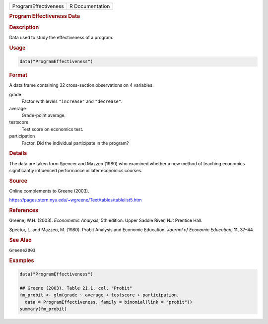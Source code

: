 .. container::

   ==================== ===============
   ProgramEffectiveness R Documentation
   ==================== ===============

   .. rubric:: Program Effectiveness Data
      :name: ProgramEffectiveness

   .. rubric:: Description
      :name: description

   Data used to study the effectiveness of a program.

   .. rubric:: Usage
      :name: usage

   .. code:: R

      data("ProgramEffectiveness")

   .. rubric:: Format
      :name: format

   A data frame containing 32 cross-section observations on 4 variables.

   grade
      Factor with levels ``"increase"`` and ``"decrease"``.

   average
      Grade-point average.

   testscore
      Test score on economics test.

   participation
      Factor. Did the individual participate in the program?

   .. rubric:: Details
      :name: details

   The data are taken form Spencer and Mazzeo (1980) who examined
   whether a new method of teaching economics significantly influenced
   performance in later economics courses.

   .. rubric:: Source
      :name: source

   Online complements to Greene (2003).

   https://pages.stern.nyu.edu/~wgreene/Text/tables/tablelist5.htm

   .. rubric:: References
      :name: references

   Greene, W.H. (2003). *Econometric Analysis*, 5th edition. Upper
   Saddle River, NJ: Prentice Hall.

   Spector, L. and Mazzeo, M. (1980). Probit Analysis and Economic
   Education. *Journal of Economic Education*, **11**, 37–44.

   .. rubric:: See Also
      :name: see-also

   ``Greene2003``

   .. rubric:: Examples
      :name: examples

   .. code:: R

      data("ProgramEffectiveness")

      ## Greene (2003), Table 21.1, col. "Probit"
      fm_probit <- glm(grade ~ average + testscore + participation,
        data = ProgramEffectiveness, family = binomial(link = "probit"))
      summary(fm_probit)

